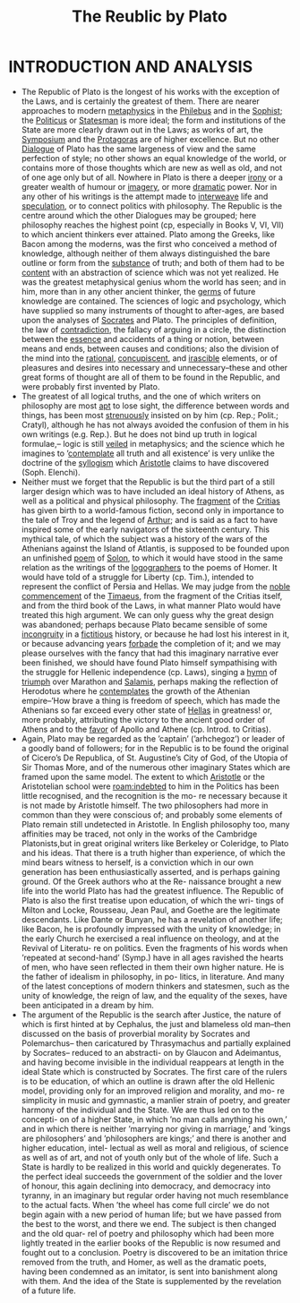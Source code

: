 #+title: The Reublic by Plato
#+HUGO_BASE_DIR: ~/Org/www/

* INTRODUCTION AND ANALYSIS
- The Republic of Plato is the longest of his works with the exception of the Laws, and is certainly the greatest of them. There are nearer approaches to modern [[file:2020120610-metaphysics.org][metaphysics]] in the [[file:2020120610-philebus.org][Philebus]] and in the [[file:2020120610-sophist.org][Sophist]]; the [[file:2020120610-politicus.org][Politicus]] or [[file:2020120610-statesman.org][Statesman]] is more ideal; the form and institutions of the State are more clearly drawn out in the Laws; as works of art, the [[file:2020120610-symposium.org][Symposium]] and the [[file:2020120610-protagoras.org][Protagoras]] are of higher excellence. But no other [[file:2020120610-dialogue.org][Dialogue]] of Plato has the same largeness of view and the same perfection of style; no other shows an equal knowledge of the world, or contains more of those thoughts which are new as well as old, and not of one age only but of all. Nowhere in Plato is there a deeper [[file:2020120610-irony.org][irony]] or a greater wealth of humour or [[file:2020120610-imagery.org][imagery]], or more [[file:2020120610-dramatic.org][dramatic]] power. Nor in any other of his writings is the attempt made to [[file:2020120610-interweave.org][interweave]] life and [[file:2020120610-speculation.org][speculation]], or to connect politics with philosophy. The Republic is the centre around which the other Dialogues may be grouped; here philosophy reaches the highest point (cp, especially in Books V, VI, VII) to which ancient thinkers ever attained. Plato among the Greeks, like Bacon among the moderns, was the first who conceived a method of knowledge, although neither of them always distinguished the bare outline or form from the [[file:2020120610-substance.org][substance]] of truth; and both of them had to be [[file:2020120610-content.org][content]] with an abstraction of science which was not yet realized. He was the greatest metaphysical genius whom the world has seen; and in him, more than in any other ancient thinker, the [[file:2020112219-germs.org][germs]] of future knowledge are contained. The sciences of logic and psychology, which have supplied so many instruments of thought to after-ages, are based upon the analyses of [[file:2020120610-socrates.org][Socrates]] and Plato. The principles of definition, the law of [[file:2020120610-contradiction.org][contradiction]], the fallacy of arguing in a circle, the distinction between the [[file:2020112210-essence.org][essence]] and accidents of a thing or notion, between means and ends, between causes and conditions; also the division of the mind into the [[file:2020120611-rational.org][rational]], [[file:2020120611-concupiscent.org][concupiscent]], and [[file:2020120611-irascible.org][irascible]] elements, or of pleasures and desires into necessary and unnecessary–these and other great forms of thought are all of them to be found in the Republic, and were probably first invented by Plato.
- The greatest of all logical truths, and the one of which writers on philosophy are most [[file:2020120708-apt.org][apt]] to lose sight, the difference between words and things, has been most [[file:2020120708-strenuously.org][strenuously]] insisted on by him (cp. Rep.; Polit.; Cratyl), although he has not always avoided the confusion of them in his own writings (e.g. Rep.). But he does not bind up truth in logical formulae,– logic is still [[file:2020120708-veiled.org][veiled]] in metaphysics; and the science which he imagines to ’[[file:2020120708-contemplate.org][contemplate]] all truth and all existence’ is very unlike the doctrine of the [[file:2020120708-syllogism.org][syllogism]] which [[file:2020120708-aristotle.org][Aristotle]] claims to have discovered (Soph. Elenchi).
- Neither must we forget that the Republic is but the third part of a still larger design which was to have included an ideal history of Athens, as well as a political and physical philosophy. The [[file:2020120708-fragment.org][fragment]] of the [[file:2020120708-critias.org][Critias]] has given birth to a world-famous fiction, second only in importance to the tale of Troy and the legend of [[file:2020120712-arthur.org][Arthur]]; and is said as a fact to have inspired some of the early navigators of the sixteenth century. This mythical tale, of which the subject was a history of the wars of the Athenians against the Island of Atlantis, is supposed to be founded upon an unfinished [[file:2020120712-poem.org][poem]] of [[file:2020120712-solon.org][Solon]], to which it would have stood in the same relation as the writings of the [[file:2020120712-logographers.org][logographers]] to the poems of Homer. It would have told of a struggle for Liberty (cp. Tim.), intended to represent the conflict of Persia and Hellas. We may judge from the [[file:2020120712-noble.org][noble]] [[file:2020120712-commencement.org][commencement]] of the [[file:2020120712-timaeus.org][Timaeus]], from the fragment of the Critias itself, and from the third book of the Laws, in what manner Plato would have treated this high argument. We can only guess why the great design was abandoned; perhaps because Plato became sensible of some [[file:2020120712-incongruity.org][incongruity]] in a [[file:2020120721-fictitious.org][fictitious]] history, or because he had lost his interest in it, or because advancing years [[file:2020120721-forbade.org][forbade]] the completion of it; and we may please ourselves with the fancy that had this imaginary narrative ever been finished, we should have found Plato himself sympathising with the struggle for Hellenic independence (cp. Laws), singing a [[file:2020120721-hymn.org][hymn]] of [[file:2020120721-triumph.org][triumph]] over Marathon and [[file:2020120721-salamis.org][Salamis]], perhaps making the reflection of Herodotus where he [[file:2020120721-contemplates.org][contemplates]] the growth of the Athenian empire–’How brave a thing is freedom of speech, which has made the Athenians so far exceed every other state of [[file:2020120721-hellas.org][Hellas]] in greatness! or, more probably, attributing the victory to the ancient good order of Athens and to the [[file:2020120721-favor.org][favor]] of Apollo and Athene (cp. Introd. to Critias).
- Again, Plato may be regarded as the ’captain’ (’arhchegoz’) or leader of a goodly band of followers; for in the Republic is to be found the original of Cicero’s De Republica, of St. Augustine’s City of God, of the Utopia of Sir Thomas More, and of the numerous other imaginary States which are framed upon the same model. The extent to which [[file:2020120708-aristotle.org][Aristotle]] or the Aristotelian school were [[roam:indebted]] to him in the Politics has been little recognised, and the recognition is the mo- re necessary because it is not made by Aristotle himself. The two philosophers had more in common than they were conscious of; and probably some elements of Plato remain still undetected in Aristotle. In English philosophy too, many affinities may be traced, not only in the works of the Cambridge Platonists,but in great original writers like Berkeley or Coleridge, to Plato and his ideas. That there is a truth higher than experience, of which the mind bears witness to herself, is a conviction which in our own generation has been enthusiastically asserted, and is perhaps gaining ground. Of the Greek authors who at the Re- naissance brought a new life into the world Plato has had the greatest influence. The Republic of Plato is also the first treatise upon education, of which the wri- tings of Milton and Locke, Rousseau, Jean Paul, and Goethe are the legitimate descendants. Like Dante or Bunyan, he has a revelation of another life; like Bacon, he is profoundly impressed with the unity of knowledge; in the early Church he exercised a real influence on theology, and at the Revival of Literatu- re on politics. Even the fragments of his words when ’repeated at second-hand’ (Symp.) have in all ages ravished the hearts of men, who have seen reflected in them their own higher nature. He is the father of idealism in philosophy, in po- litics, in literature. And many of the latest conceptions of modern thinkers and statesmen, such as the unity of knowledge, the reign of law, and the equality of the sexes, have been anticipated in a dream by him.
- The argument of the Republic is the search after Justice, the nature of which is first hinted at by Cephalus, the just and blameless old man–then discussed on the basis of proverbial morality by Socrates and Polemarchus– then caricatured by Thrasymachus and partially explained by Socrates– reduced to an abstracti- on by Glaucon and Adeimantus, and having become invisible in the individual reappears at length in the ideal State which is constructed by Socrates. The first care of the rulers is to be education, of which an outline is drawn after the old Hellenic model, providing only for an improved religion and morality, and mo- re simplicity in music and gymnastic, a manlier strain of poetry, and greater harmony of the individual and the State. We are thus led on to the concepti- on of a higher State, in which ’no man calls anything his own,’ and in which there is neither ’marrying nor giving in marriage,’ and ’kings are philosophers’ and ’philosophers are kings;’ and there is another and higher education, intel- lectual as well as moral and religious, of science as well as of art, and not of youth only but of the whole of life. Such a State is hardly to be realized in this world and quickly degenerates. To the perfect ideal succeeds the government of the soldier and the lover of honour, this again declining into democracy, and democracy into tyranny, in an imaginary but regular order having not much resemblance to the actual facts. When ’the wheel has come full circle’ we do not begin again with a new period of human life; but we have passed from the best to the worst, and there we end. The subject is then changed and the old quar- rel of poetry and philosophy which had been more lightly treated in the earlier books of the Republic is now resumed and fought out to a conclusion. Poetry is discovered to be an imitation thrice removed from the truth, and Homer, as well as the dramatic poets, having been condemned as an imitator, is sent into banishment along with them. And the idea of the State is supplemented by the revelation of a future life.    
